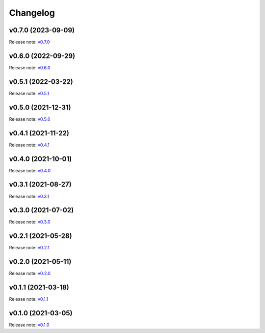 Changelog
=========

v0.7.0 (2023-09-09)
-------------------
Release note: `v0.7.0 <https://github.com/mindee/doctr/releases/tag/v0.7.0>`_

v0.6.0 (2022-09-29)
-------------------
Release note: `v0.6.0 <https://github.com/mindee/doctr/releases/tag/v0.6.0>`_

v0.5.1 (2022-03-22)
-------------------
Release note: `v0.5.1 <https://github.com/mindee/doctr/releases/tag/v0.5.1>`_

v0.5.0 (2021-12-31)
-------------------
Release note: `v0.5.0 <https://github.com/mindee/doctr/releases/tag/v0.5.0>`_

v0.4.1 (2021-11-22)
-------------------
Release note: `v0.4.1 <https://github.com/mindee/doctr/releases/tag/v0.4.1>`_

v0.4.0 (2021-10-01)
-------------------
Release note: `v0.4.0 <https://github.com/mindee/doctr/releases/tag/v0.4.0>`_

v0.3.1 (2021-08-27)
-------------------
Release note: `v0.3.1 <https://github.com/mindee/doctr/releases/tag/v0.3.1>`_

v0.3.0 (2021-07-02)
-------------------
Release note: `v0.3.0 <https://github.com/mindee/doctr/releases/tag/v0.3.0>`_

v0.2.1 (2021-05-28)
-------------------
Release note: `v0.2.1 <https://github.com/mindee/doctr/releases/tag/v0.2.1>`_

v0.2.0 (2021-05-11)
-------------------
Release note: `v0.2.0 <https://github.com/mindee/doctr/releases/tag/v0.2.0>`_

v0.1.1 (2021-03-18)
-------------------
Release note: `v0.1.1 <https://github.com/mindee/doctr/releases/tag/v0.1.1>`_

v0.1.0 (2021-03-05)
-------------------
Release note: `v0.1.0 <https://github.com/mindee/doctr/releases/tag/v0.1.0>`_
